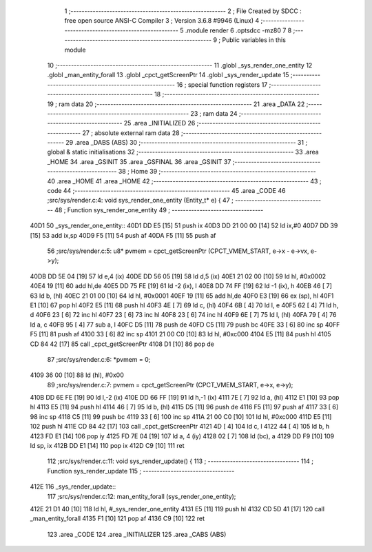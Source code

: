                               1 ;--------------------------------------------------------
                              2 ; File Created by SDCC : free open source ANSI-C Compiler
                              3 ; Version 3.6.8 #9946 (Linux)
                              4 ;--------------------------------------------------------
                              5 	.module render
                              6 	.optsdcc -mz80
                              7 	
                              8 ;--------------------------------------------------------
                              9 ; Public variables in this module
                             10 ;--------------------------------------------------------
                             11 	.globl _sys_render_one_entity
                             12 	.globl _man_entity_forall
                             13 	.globl _cpct_getScreenPtr
                             14 	.globl _sys_render_update
                             15 ;--------------------------------------------------------
                             16 ; special function registers
                             17 ;--------------------------------------------------------
                             18 ;--------------------------------------------------------
                             19 ; ram data
                             20 ;--------------------------------------------------------
                             21 	.area _DATA
                             22 ;--------------------------------------------------------
                             23 ; ram data
                             24 ;--------------------------------------------------------
                             25 	.area _INITIALIZED
                             26 ;--------------------------------------------------------
                             27 ; absolute external ram data
                             28 ;--------------------------------------------------------
                             29 	.area _DABS (ABS)
                             30 ;--------------------------------------------------------
                             31 ; global & static initialisations
                             32 ;--------------------------------------------------------
                             33 	.area _HOME
                             34 	.area _GSINIT
                             35 	.area _GSFINAL
                             36 	.area _GSINIT
                             37 ;--------------------------------------------------------
                             38 ; Home
                             39 ;--------------------------------------------------------
                             40 	.area _HOME
                             41 	.area _HOME
                             42 ;--------------------------------------------------------
                             43 ; code
                             44 ;--------------------------------------------------------
                             45 	.area _CODE
                             46 ;src/sys/render.c:4: void sys_render_one_entity (Entity_t* e) {
                             47 ;	---------------------------------
                             48 ; Function sys_render_one_entity
                             49 ; ---------------------------------
   40D1                      50 _sys_render_one_entity::
   40D1 DD E5         [15]   51 	push	ix
   40D3 DD 21 00 00   [14]   52 	ld	ix,#0
   40D7 DD 39         [15]   53 	add	ix,sp
   40D9 F5            [11]   54 	push	af
   40DA F5            [11]   55 	push	af
                             56 ;src/sys/render.c:5: u8* pvmem = cpct_getScreenPtr (CPCT_VMEM_START, e->x - e->vx, e->y);
   40DB DD 5E 04      [19]   57 	ld	e,4 (ix)
   40DE DD 56 05      [19]   58 	ld	d,5 (ix)
   40E1 21 02 00      [10]   59 	ld	hl, #0x0002
   40E4 19            [11]   60 	add	hl,de
   40E5 DD 75 FE      [19]   61 	ld	-2 (ix), l
   40E8 DD 74 FF      [19]   62 	ld	-1 (ix), h
   40EB 46            [ 7]   63 	ld	b, (hl)
   40EC 21 01 00      [10]   64 	ld	hl, #0x0001
   40EF 19            [11]   65 	add	hl,de
   40F0 E3            [19]   66 	ex	(sp), hl
   40F1 E1            [10]   67 	pop	hl
   40F2 E5            [11]   68 	push	hl
   40F3 4E            [ 7]   69 	ld	c, (hl)
   40F4 6B            [ 4]   70 	ld	l, e
   40F5 62            [ 4]   71 	ld	h, d
   40F6 23            [ 6]   72 	inc	hl
   40F7 23            [ 6]   73 	inc	hl
   40F8 23            [ 6]   74 	inc	hl
   40F9 6E            [ 7]   75 	ld	l, (hl)
   40FA 79            [ 4]   76 	ld	a, c
   40FB 95            [ 4]   77 	sub	a, l
   40FC D5            [11]   78 	push	de
   40FD C5            [11]   79 	push	bc
   40FE 33            [ 6]   80 	inc	sp
   40FF F5            [11]   81 	push	af
   4100 33            [ 6]   82 	inc	sp
   4101 21 00 C0      [10]   83 	ld	hl, #0xc000
   4104 E5            [11]   84 	push	hl
   4105 CD 84 42      [17]   85 	call	_cpct_getScreenPtr
   4108 D1            [10]   86 	pop	de
                             87 ;src/sys/render.c:6: *pvmem = 0;
   4109 36 00         [10]   88 	ld	(hl), #0x00
                             89 ;src/sys/render.c:7: pvmem = cpct_getScreenPtr (CPCT_VMEM_START, e->x, e->y);
   410B DD 6E FE      [19]   90 	ld	l,-2 (ix)
   410E DD 66 FF      [19]   91 	ld	h,-1 (ix)
   4111 7E            [ 7]   92 	ld	a, (hl)
   4112 E1            [10]   93 	pop	hl
   4113 E5            [11]   94 	push	hl
   4114 46            [ 7]   95 	ld	b, (hl)
   4115 D5            [11]   96 	push	de
   4116 F5            [11]   97 	push	af
   4117 33            [ 6]   98 	inc	sp
   4118 C5            [11]   99 	push	bc
   4119 33            [ 6]  100 	inc	sp
   411A 21 00 C0      [10]  101 	ld	hl, #0xc000
   411D E5            [11]  102 	push	hl
   411E CD 84 42      [17]  103 	call	_cpct_getScreenPtr
   4121 4D            [ 4]  104 	ld	c, l
   4122 44            [ 4]  105 	ld	b, h
   4123 FD E1         [14]  106 	pop	iy
   4125 FD 7E 04      [19]  107 	ld	a, 4 (iy)
   4128 02            [ 7]  108 	ld	(bc), a
   4129 DD F9         [10]  109 	ld	sp, ix
   412B DD E1         [14]  110 	pop	ix
   412D C9            [10]  111 	ret
                            112 ;src/sys/render.c:11: void sys_render_update() {
                            113 ;	---------------------------------
                            114 ; Function sys_render_update
                            115 ; ---------------------------------
   412E                     116 _sys_render_update::
                            117 ;src/sys/render.c:12: man_entity_forall (sys_render_one_entity);
   412E 21 D1 40      [10]  118 	ld	hl, #_sys_render_one_entity
   4131 E5            [11]  119 	push	hl
   4132 CD 5D 41      [17]  120 	call	_man_entity_forall
   4135 F1            [10]  121 	pop	af
   4136 C9            [10]  122 	ret
                            123 	.area _CODE
                            124 	.area _INITIALIZER
                            125 	.area _CABS (ABS)
